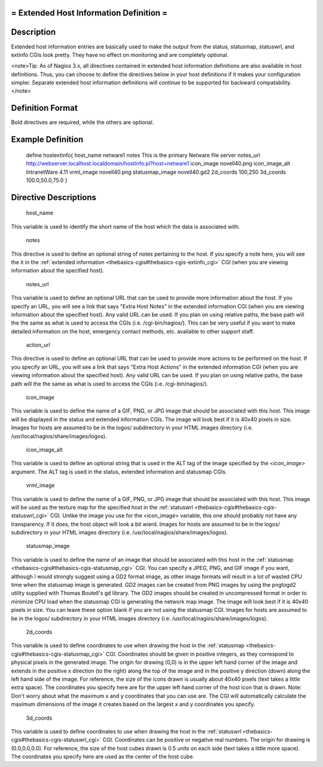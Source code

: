 .. _hostextinfo:



= Extended Host Information Definition =
========================================




Description 
============


Extended host information entries are basically used to make the output from the status, statusmap, statuswrl, and extinfo CGIs look pretty. They have no effect on monitoring and are completely optional.

<note>Tip: As of Nagios 3.x, all directives contained in extended host information definitions are also available in host definitions. Thus, you can choose to define the directives below in your host definitions if it makes your configuration simpler. Separate extended host information definitions will continue to be supported for backward compatability.</note>



Definition Format 
==================


Bold directives are required, while the others are optional.





Example Definition 
===================



	define hostextinfo{
	host_name	netware1
	notes		This is the primary Netware file server
	notes_url	http://webserver.localhost.localdomain/hostinfo.pl?host=netware1
	icon_image	novell40.png 
	icon_image_alt	IntranetWare 4.11
	vrml_image	novell40.png
	statusmap_image	novell40.gd2
	2d_coords	100,250
	3d_coords	100.0,50.0,75.0
	}



Directive Descriptions 
=======================


   host_name
  
This variable is used to identify the short name of the host which the data is associated with.

   notes
  
This directive is used to define an optional string of notes pertaining to the host. If you specify a note here, you will see the it in the :ref:`extended information <thebasics-cgis#thebasics-cgis-extinfo_cgi>` CGI (when you are viewing information about the specified host).

   notes_url
  
This variable is used to define an optional URL that can be used to provide more information about the host. If you specify an URL, you will see a link that says "Extra Host Notes" in the extended information CGI (when you are viewing information about the specified host). Any valid URL can be used. If you plan on using relative paths, the base path will the the same as what is used to access the CGIs (i.e. /cgi-bin/nagios/). This can be very useful if you want to make detailed information on the host, emergency contact methods, etc. available to other support staff.

   action_url
  
This directive is used to define an optional URL that can be used to provide more actions to be performed on the host. If you specify an URL, you will see a link that says "Extra Host Actions" in the extended information CGI (when you are viewing information about the specified host). Any valid URL can be used. If you plan on using relative paths, the base path will the the same as what is used to access the CGIs (i.e. /cgi-bin/nagios/).

   icon_image
  
This variable is used to define the name of a GIF, PNG, or JPG image that should be associated with this host. This image will be displayed in the status and extended information CGIs. The image will look best if it is 40x40 pixels in size. Images for hosts are assumed to be in the logos/ subdirectory in your HTML images directory (i.e. /usr/local/nagios/share/images/logos).

   icon_image_alt
  
This variable is used to define an optional string that is used in the ALT tag of the image specified by the *<icon_image>* argument. The ALT tag is used in the status, extended information and statusmap CGIs.

   vrml_image
  
This variable is used to define the name of a GIF, PNG, or JPG image that should be associated with this host. This image will be used as the texture map for the specified host in the :ref:`statuswrl <thebasics-cgis#thebasics-cgis-statuswrl_cgi>` CGI. Unlike the image you use for the <icon_image> variable, this one should probably not have any transparency. If it does, the host object will look a bit wierd. Images for hosts are assumed to be in the logos/ subdirectory in your HTML images directory (i.e. /usr/local/nagios/share/images/logos).

   statusmap_image
  
This variable is used to define the name of an image that should be associated with this host in the :ref:`statusmap <thebasics-cgis#thebasics-cgis-statusmap_cgi>` CGI. You can specify a JPEG, PNG, and GIF image if you want, although I would strongly suggest using a GD2 format image, as other image formats will result in a lot of wasted CPU time when the statusmap image is generated. GD2 images can be created from PNG images by using the pngtogd2 utility supplied with Thomas Boutell's gd library. The GD2 images should be created in uncompressed format in order to minimize CPU load when the statusmap CGI is generating the network map image. The image will look best if it is 40x40 pixels in size. You can leave these option blank if you are not using the statusmap CGI. Images for hosts are assumed to be in the logos/ subdirectory in your HTML images directory (i.e. /usr/local/nagios/share/images/logos).

   2d_coords
  
This variable is used to define coordinates to use when drawing the host in the :ref:`statusmap <thebasics-cgis#thebasics-cgis-statusmap_cgi>` CGI. Coordinates should be given in positive integers, as they correspond to physical pixels in the generated image. The origin for drawing (0,0) is in the upper left hand corner of the image and extends in the positive x direction (to the right) along the top of the image and in the positive y direction (down) along the left hand side of the image. For reference, the size of the icons drawn is usually about 40x40 pixels (text takes a little extra space). The coordinates you specify here are for the upper left hand corner of the host icon that is drawn. Note: Don't worry about what the maximum x and y coordinates that you can use are. The CGI will automatically calculate the maximum dimensions of the image it creates based on the largest x and y coordinates you specify.

   3d_coords
  
This variable is used to define coordinates to use when drawing the host in the :ref:`statuswrl <thebasics-cgis#thebasics-cgis-statuswrl_cgi>` CGI. Coordinates can be positive or negative real numbers. The origin for drawing is (0.0,0.0,0.0). For reference, the size of the host cubes drawn is 0.5 units on each side (text takes a little more space). The coordinates you specify here are used as the center of the host cube.